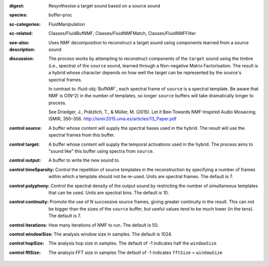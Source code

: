 :digest: Resynthesise a target sound based on a source sound
:species: buffer-proc
:sc-categories: FluidManipulation
:sc-related: Classes/FluidBufNMF, Classes/FluidNMFMatch, Classes/FluidNMFFilter
:see-also: 
:description: Uses NMF decomposition to reconstruct a target sound using components learned from a source sound 
:discussion: 

   The process works by attempting to reconstruct components of the ``target`` sound using the timbre (i.e., spectra) of the ``source`` sound, learned through a Non-negative Matrix Factorisation. The result is a hybrid whose character depends on how well the target can be represented by the source's spectral frames.

   In contrast to :fluid-obj:`BufNMF`, each spectral frame of ``source`` is a spectral template. Be aware that NMF is O(N^2) in the number of templates, so longer ``source`` buffers will take dramatically longer to process.

   See Driedger, J., Prätzlich, T., & Müller, M. (2015). Let it Bee-Towards NMF-Inspired Audio Mosaicing. ISMIR, 350–356. http://ismir2015.uma.es/articles/13_Paper.pdf
   
:control source:

   A buffer whose content will supply the spectral bases used in the hybrid. The result will use the spectral frames from this buffer.

:control target:

   A buffer whose content will supply the temporal activations used in the hybrid. The process aims to "sound like" this buffer using spectra from ``source``.

:control output:

   A buffer to write the new sound to.

:control timeSparsity:

   Control the repetition of source templates in the reconstruction by specifying a number of frames within which a template should not be re-used. Units are spectral frames. The default is 7.

:control polyphony:

   Control the spectral density of the output sound by restricting the number of simultaneous templates that can be used. Units are spectral bins. The default is 10.

:control continuity:

   Promote the use of N successive source frames, giving greater continuity in the result. This can not be bigger than the sizes of the ``source`` buffer, but useful values tend to be much lower (in the tens). The default is 7.

:control iterations:

   How many iterations of NMF to run. The default is 50.

:control windowSize:

   The analysis window size in samples. The default is 1024.

:control hopSize:

   The analysis hop size in samples. The default of -1 indicates half the ``windowSize``

:control fftSize:

   The analsyis FFT size in samples The default of -1 indicates ``fftSize`` = ``windowSize``
